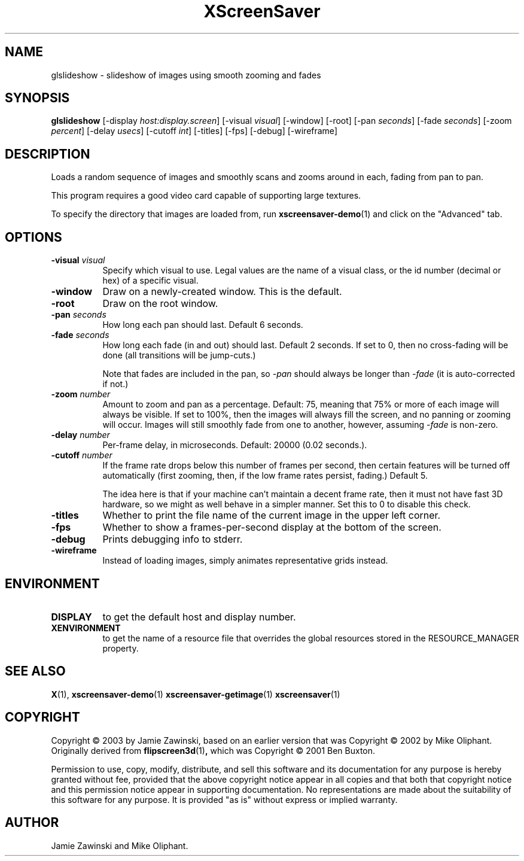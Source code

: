.TH XScreenSaver 1 "" "X Version 11"
.SH NAME
glslideshow - slideshow of images using smooth zooming and fades
.SH SYNOPSIS
.B glslideshow
[\-display \fIhost:display.screen\fP]
[\-visual \fIvisual\fP]
[\-window]
[\-root]
[\-pan \fIseconds\fP]
[\-fade \fIseconds\fP]
[\-zoom \fIpercent\fP]
[\-delay \fIusecs\fP]
[\-cutoff \fIint\fP]
[\-titles]
[\-fps]
[\-debug]
[\-wireframe]
.SH DESCRIPTION
Loads a random sequence of images and smoothly scans and zooms around
in each, fading from pan to pan.  

This program requires a good video card capable of supporting large
textures.

To specify the directory that images are loaded from, run
.BR xscreensaver-demo (1)
and click on the "Advanced" tab.
.SH OPTIONS
.TP 8
.B \-visual \fIvisual\fP
Specify which visual to use.  Legal values are the name of a visual class,
or the id number (decimal or hex) of a specific visual.
.TP 8
.B \-window
Draw on a newly-created window.  This is the default.
.TP 8
.B \-root
Draw on the root window.
.TP 8
.B \-pan \fIseconds\fP
How long each pan should last.  Default 6 seconds.
.TP 8
.B \-fade \fIseconds\fP
How long each fade (in and out) should last.  Default 2 seconds.
If set to 0, then no cross-fading will be done (all transitions
will be jump-cuts.)

Note that fades are included in the pan, so \fI\-pan\fP should
always be longer than  \fI\-fade\fP (it is auto-corrected if not.)
.TP 8
.B \-zoom \fInumber\fP
Amount to zoom and pan as a percentage. Default: 75, meaning that
75% or more of each image will always be visible.  If set to 100%,
then the images will always fill the screen, and no panning or 
zooming will occur.  Images will still smoothly fade from one
to another, however, assuming \fI\-fade\fP is non-zero.
.TP 8
.B \-delay \fInumber\fP
Per-frame delay, in microseconds.  Default: 20000 (0.02 seconds.).
.TP 8
.B \-cutoff \fInumber\fP
If the frame rate drops below this number of frames per second, then
certain features will be turned off automatically (first zooming, 
then, if the low frame rates persist, fading.)  Default 5.

The idea here is that if your machine can't maintain a decent frame
rate, then it must not have fast 3D hardware, so we might as well
behave in a simpler manner.  Set this to 0 to disable this check.
.TP 8
.B \-titles
Whether to print the file name of the current image in the upper left corner.
.TP 8
.B \-fps
Whether to show a frames-per-second display at the bottom of the screen.
.TP 8
.B \-debug
Prints debugging info to stderr.
.TP 8
.B \-wireframe
Instead of loading images, simply animates representative grids instead.
.SH ENVIRONMENT
.PP
.TP 8
.B DISPLAY
to get the default host and display number.
.TP 8
.B XENVIRONMENT
to get the name of a resource file that overrides the global resources
stored in the RESOURCE_MANAGER property.
.SH SEE ALSO
.BR X (1),
.BR xscreensaver-demo (1)
.BR xscreensaver-getimage (1)
.BR xscreensaver (1)
.SH COPYRIGHT
Copyright \(co 2003 by Jamie Zawinski, based on an earlier version that was
Copyright \(co 2002 by Mike Oliphant.  Originally derived from 
.BR flipscreen3d (1) ,
which was Copyright \(co 2001 Ben Buxton. 

Permission to use, copy, modify, distribute, and sell this software and
its documentation for any purpose is hereby granted without fee,
provided that the above copyright notice appear in all copies and that
both that copyright notice and this permission notice appear in
supporting documentation.  No representations are made about the
suitability of this software for any purpose.  It is provided "as is"
without express or implied warranty.
.SH AUTHOR
Jamie Zawinski and Mike Oliphant.
